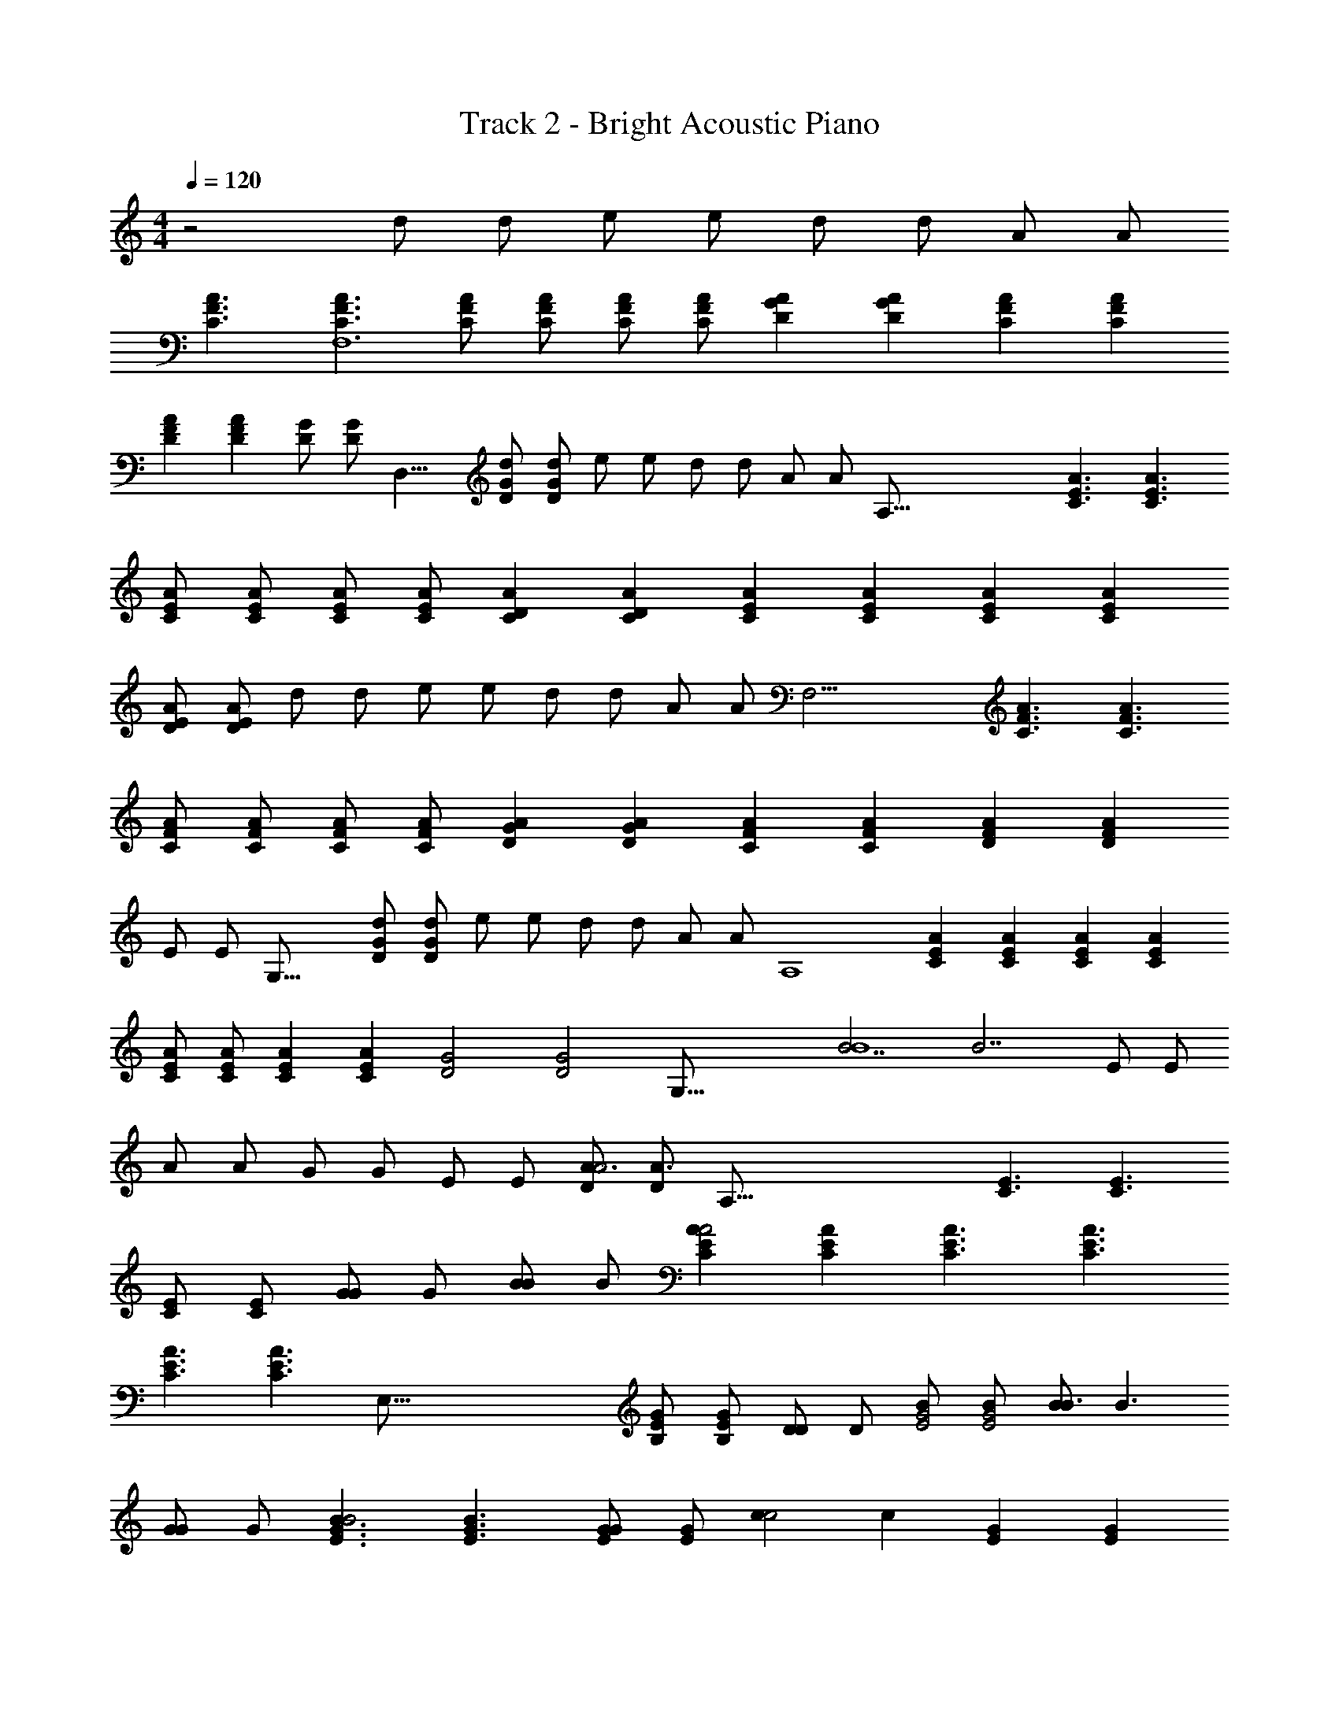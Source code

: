 X: 1
T: Track 2 - Bright Acoustic Piano
Z: ABC Generated by Starbound Composer v0.8.7
L: 1/4
M: 4/4
Q: 1/4=120
K: C
z2 [z/16d/] [z7/16d/] [z/16e/] [z7/16e/] [z/16d/] [z7/16d/] [z/16A/] [z7/16A/] 
[z/16C3/F3/A3/] [z23/16C3/F3/A3/F,6] [z/16F/C/A/] [z7/16F/C/A/] [z/16C/F/A/] [z7/16C/F/A/] [z/16GDA] [z15/16GDA] [z/16CFA] [z15/16CFA] 
[z/16DFA] [z15/16DFA] [z/16D/G/] [z3/8D/G/] [z/16D,17/8] [z/16D/G/d/] [z7/16D/G/d/] [z/16e/] [z7/16e/] [z/16d/] [z7/16d/] [z/16A/] [z3/8A/] [z/16A,129/16] [z/16A3/C3/E3/] [z23/16A3/C3/E3/] 
[z/16A/C/E/] [z7/16A/C/E/] [z/16A/C/E/] [z7/16A/C/E/] [z/16ACD] [z15/16ACD] [z/16CEA] [z15/16CEA] [z/16ACE] [z15/16ACE] 
[z/16A/D/E/] [z7/16A/D/E/] [z/16d/] [z7/16d/] [z/16e/] [z7/16e/] [z/16d/] [z7/16d/] [z/16A/] [z3/8A/] [z/16F,25/4] [z/16C3/F3/A3/] [z23/16C3/F3/A3/] 
[z/16C/F/A/] [z7/16C/F/A/] [z/16C/F/A/] [z7/16C/F/A/] [z/16AGD] [z15/16AGD] [z/16CFA] [z15/16CFA] [z/16DFA] [z15/16DFA] 
[z/16E/] [z3/8E/] [z/16G,33/16] [z/16G/D/d/] [z7/16G/D/d/] [z/16e/] [z7/16e/] [z/16d/] [z7/16d/] [z/16A/] [z3/8A/] [z/16A,4] [z/16ACE] [z15/16ACE] [z/16ACE] [z15/16ACE] 
[z/16A/C/E/] [z7/16A/C/E/] [z/16AEC] [z15/16AEC] [z/16D2G2] [z5/16D2G2] [z/8G,67/16] [z/16B7/B4] [z23/16B7/] [z/16E/] [z7/16E/] 
[z/16A/] [z7/16A/] [z/16G/] [z7/16G/] [z/16E/] [z7/16E/] [z/16D/A3/A2] [z7/16D/A3/] [zA,129/16] [z/16E3/C3/] [z23/16E3/C3/] 
[z/16C/E/] [z7/16C/E/] [z/16G/G] [z7/16G/] [z/16B/B] [z7/16B/] [z/16CAEA2] [z15/16CAE] [z/16E3/C3/A3/] [z23/16E3/C3/A3/] 
[z/16E3/C3/A3/] [z11/8C3/E3/A3/] [z/16E,129/16] [z/16G/E/B,] [z7/16G/E/B,] [z/16D/D] [z7/16D/] [z/16B/G2E2] [z7/16B/G2E2] [z/16B/B3/] [z23/16B3/] 
[z/16G/G] [z7/16G/] [z/16E3/G3/B3/B2] [z23/16E3/G3/B3/] [z/16E/G/G] [z7/16E/G/] [z/16cc2] [z15/16c] [z/16EG] [z15/16EG] 
[z/16BB] [z3/8B] [z9/16A,65/8] [z/16A3/A2] [z23/16A3/] [z/16CE] [z15/16CE] [z/16C/E/] [z7/16C/E/] 
[z/16D/D] [z7/16D/] [z/16c] [z15/16c] [z/16ccAE] [z15/16cAE] [z/16cc] [z15/16c] [z/16A/E/c/c] [z7/16A/E/c/] 
[z/16BB2] [z3/8B] [z9/16E,65/8] [z/16G3/G2] G3/ z15/16 [z/16G/E/B,/] [z7/16G/E/B,/] 
[z/16B,/B,] [z7/16B,/] [z/16B/] [z7/16B/] [z/16B/B] [z15/16B] [z/16cc2] [z15/16c] [z/16B/] [z7/16B/] [z/16B/E/G/B/] [z7/16E/G/B/] 
[z/16A3/A2] [z3/8A3/] [z17/16A,8] [z/16A3/E3/C3/] [z23/16A3/E3/C3/] [z/16ACE] [z15/16ACE] 
[z/16C3/E3/A3/] [z23/16C3/E3/A3/] [z/16A3/C3/E3/] [z23/16A3/C3/E3/] [z/16C3/A3/E3/] [z21/16C3/E3/A3/] 
[z/8E,129/16] [z/16EGB,] [z15/16EGB,] [z/16EGB] [z15/16EGB] [z/16BB] [z15/16B] [z/16BEGB] [z15/16EGB] 
[z/16c2c2] [z31/16c2] [z/16B/B] [z7/16B/] [z/16A] [z15/16A] [z/16AA2] [z/4A2] [z3/16D,33/4] 
[z/16D3/F3/] [z23/16D3/F3/] [z/16F/A/D/] [z7/16F/A/D/] [z/16F3/D3/A3/] [z23/16F3/D3/A3/] [z/16DFA] [z15/16DFA] 
[z/16FAD] [z15/16FAD] [z/16A,/A,] [z7/16A,/] [z/16F/D/A/] [z7/16F/D/A/] [z/16A/B/] [z7/16B/] [z/16B/D/F/B] [z7/16B/D/F/] [z/16G2G2] [z5/16G2] [z/8G,131/16] [z/16B,3/D3/] [z23/16B,3/D3/] 
[z/16G/D/B,/] [z7/16G/D/B,/] [z/16G3/B,3/D3/] [z23/16G3/B,3/D3/] [z/16B,3/D3/G3/] [z23/16B,3/D3/G3/] [z/16c] [z15/16c] 
[z/16c/] [z7/16c/] [z/16c/c/] [z7/16c/] [z/16B/] [z7/16B/] [z/16B/B/] [z3/8B/] [z/16A,65/8] [z/16AA2] [z15/16A] [z/16A3/E3/C3/] [z23/16A3/E3/C3/] 
[z/16ACE] [z15/16ACE] [z/16CEA] [CEA] z7/16 [z/16AcE] [z15/16AcE] [z/16c/] [z7/16c/] 
[z/16c/c/] [z7/16c/] [z/16E/A/A] [z7/16E/A/] [z/16B3/B2] [z3/8B3/] [z17/16E,65/8] [z/16GE] [z15/16GE] [z/16BB2] [z15/16B] 
[z/16GE] [z15/16EG] [z/16c] [z15/16c] [z/16cEGc] [z15/16EGc] [z/16cc] [z15/16c] 
[z/16G/E/B/] [z7/16G/E/B/] [z/16B/B/] [z3/8B/] [z/16A,65/8] [z/16AA2] [z15/16A] [z/16A3/C3/E3/] [z23/16A3/C3/E3/] [z/16AEC] [z15/16AEC] 
[z/16C3/E3/A3/] [z23/16C3/E3/A3/] [z/16AEc] [z15/16AEc] [z/16cc] [z15/16c] [z/16E/A/A] [z7/16E/A/] 
[z/16B3/B2] [z3/8B3/] [z17/16E,65/8] [z/16E/G/] [z7/16E/G/] [z/16B3/B2] [z23/16B3/] [z/16E/G/G] [z7/16E/G/] 
[z/16B3/B2] [z23/16B3/] [z/16GEB] [GEB] z7/16 [z/16c/c] [z7/16c/] [z/16E/G/B/] [z7/16E/G/B/] 
[z/16B/B] [z3/8B] [z9/16A,65/8] [z/16A] [z15/16A] [z/16G/G] [z7/16G/] [z/16A/A] [z15/16A] [z/16C/E/A/A] [z7/16C/E/A/] 
[z/16B/B] [z7/16B/] [z/16A/A2] [z7/16A/] [z/16D/] [z7/16D/] [z/16EAC] [z15/16EAC] [z/16D/] [z7/16D/] [z/16E3/C3/A3/] [z11/8C3/E3/A3/] 
[z/16E,127/16] [z/16GEB,] [z15/16GEB,] [z/16EGB] [z15/16EGB] [z/16BB] [z15/16B] [z/16BGBE] [z15/16EGB] 
[z/16c2c2] [z31/16c2] [z/16B/B] [z7/16B/] [z/16A] [z15/16A] [z3/8A] [z/8D,65/8] 
[z/16A3/D3/F3/] [z23/16A3/D3/F3/] [z/16D/F/A/] [z7/16D/F/A/] [z/16D3/F3/A3/] [z23/16D3/F3/A3/] [z/16A,/] [z7/16A,/] 
[z/16A/] [z7/16A/] [z/16A/FDA] [z15/16FDA] [z/16AF3/D3/A3/] [z23/16F3/D3/A3/] [z/16B/B] [z7/16B/] [z/16G2G2] [z3/8G2] [z/16G,129/16] 
[z/16D3/B,3/] [z23/16D3/B,3/] [z/16G/D/B,/] [z7/16G/D/B,/] [z/16D3/G3/B,3/] [z23/16D3/G3/B,3/] [z/16G/G] [z7/16G/] 
[z/16c] [z15/16c] [z/16c/c] [z7/16c/] [z/16A/A] [z7/16A/] [z/16cc2] [z15/16c] [z/16B/] [z7/16B/] [z/16B/B/] [z5/16B/] [z/8F,99/16] 
[z/16A3/F3/C3/A2] [z23/16A3/F3/C3/] [z/16C/A/F/] [z7/16C/A/F/] [z/16F/A/C/] [z7/16F/A/C/] [z/16AGD] [z15/16AGD] [z/16G/GC5/F5/] [z7/16G/C5/F5/] 
[z/16c] [z15/16c] [z/16c/c] [z7/16c/] [z/16A/A] [z7/16A/] [z/16GDBc2G,17/8] [z15/16GDB] [z/16B/B] [z7/16B/] [z/16A3/A2] [z7/16A3/] 
[z/16CEA,8] [z15/16CE] [z/16AEC] [z15/16AEC] [z/16E/A/C/] [z7/16E/A/C/] [z/16ACE] [z15/16ACE] [z/16CEA] [z15/16CEA] 
[z/16CEA] [z15/16CEA] [z/16ACE] [z15/16ACE] [z/16c3/] [z11/8c3/] [z/16F,97/16] [z/16c/cF] [z15/16cF] 
[z/16ccFA] [z15/16cFA] [z/16cFc] [z15/16Fc] [z/16ccFA] [z15/16FAc] [z/16cF2c2] [z29/16F2c2] 
[z/8G,17/8] [z/16E3/B3/B2] [z23/16E3/B3/] [z/16A3/A2] [z7/16A3/] [z/16ECA,31/8] [z15/16EC] [z/16C3/A3/E3/] [z23/16C3/A3/E3/] 
[z/16ACE] [z15/16ACE] [z/16CEA] [z3/8CEA] [z9/16G,65/16] [z/16C/] [z7/16C/] [z/16D/] [z7/16D/] [z/16E/] [z7/16E/] [z/16A/c/] [z7/16A/c/] 
[z/16c/c/G/] [z7/16c/G/] [z/16E/B/B] [z7/16E/B/] [z/16D/A3/A2] [z5/16D/A3/] [z9/8A,129/16] [z/16E3/C3/] [z23/16E3/C3/] 
[z/16C/E/] [z7/16C/E/] [z/16G/G] [z7/16G/] [z/16B/B] [z7/16B/] [z/16CAEA2] [z15/16CAE] [z/16E3/C3/A3/] [z23/16E3/C3/A3/] 
[z/16E3/C3/A3/] [z11/8C3/E3/A3/] [z/16E,129/16] [z/16G/E/B,] [z7/16G/E/B,] [z/16D/D] [z7/16D/] [z/16B/G2E2] [z7/16B/G2E2] [z/16B/B3/] [z23/16B3/] 
[z/16G/G] [z7/16G/] [z/16E3/G3/B3/B2] [z23/16E3/G3/B3/] [z/16E/G/G] [z7/16E/G/] [z/16cc2] [z15/16c] [z/16EG] [z15/16EG] 
[z/16BB] [z5/16B] [z5/8A,65/8] [z/16A3/A2] [z23/16A3/] [z/16CE] [z15/16CE] [z/16C/E/] [z7/16C/E/] 
[z/16D/D] [z7/16D/] [z/16c] [z15/16c] [z/16ccAE] [z15/16cAE] [z/16cc] [z15/16c] [z/16A/E/c/c] [z7/16A/E/c/] 
[z/16BB2] [z3/8B] [z9/16E,129/16] [z/16G3/G2] G3/ z15/16 [z/16G/E/B,/] [z7/16G/E/B,/] 
[z/16B,/B,] [z7/16B,/] [z/16B/] [z7/16B/] [z/16B/B] [z15/16B] [z/16cc2] [z15/16c] [z/16B/] [z7/16B/] [z/16B/E/G/B/] [z7/16E/G/B/] 
[z/16A3/A2] [z3/8A3/] [z17/16A,127/16] [z/16A3/E3/C3/] [z23/16A3/E3/C3/] [z/16ACE] [z15/16ACE] 
[z/16C3/E3/A3/] [z23/16C3/E3/A3/] [z/16A3/C3/E3/] [z23/16A3/C3/E3/] [z/16C3/A3/E3/] [z5/4C3/E3/A3/] 
[z3/16E,131/16] [z/16EGB,] [z15/16EGB,] [z/16EGB] [z15/16EGB] [z/16BB] [z15/16B] [z/16BEGB] [z15/16EGB] 
[z/16c2c2] [z31/16c2] [z/16B/B] [z7/16B/] [z/16A] [z15/16A] [z/16AA2] [z5/16A2] [z/8D,131/16] 
[z/16D3/F3/] [z23/16D3/F3/] [z/16F/A/D/] [z7/16F/A/D/] [z/16F3/D3/A3/] [z23/16F3/D3/A3/] [z/16DFA] [z15/16DFA] 
[z/16FAD] [z15/16FAD] [z/16A,/A,] [z7/16A,/] [z/16F/D/A/] [z7/16F/D/A/] [z/16A/B/] [z7/16B/] [z/16B/D/F/B] [z7/16B/D/F/] [z/16G2G2] [z3/8G2] [z/16G,65/8] [z/16B,3/D3/] [z23/16B,3/D3/] 
[z/16G/D/B,/] [z7/16G/D/B,/] [z/16G3/B,3/D3/] [z23/16G3/B,3/D3/] [z/16B,3/D3/G3/] [z23/16B,3/D3/G3/] [z/16c] [z15/16c] 
[z/16c/] [z7/16c/] [z/16c/c/] [z7/16c/] [z/16B/] [z7/16B/] [z/16B/B/] [z7/16B/] [z/16AA2A,127/16] [z15/16A] [z/16A3/E3/C3/] [z23/16A3/E3/C3/] 
[z/16ACE] [z15/16ACE] [z/16CEA] [CEA] z7/16 [z/16AcE] [z15/16AcE] [z/16c/] [z7/16c/] 
[z/16c/c/] [z7/16c/] [z/16E/A/A] [z7/16E/A/] [z/16B3/B2] [z3/8B3/] [z17/16E,131/16] [z/16GE] [z15/16GE] [z/16BB2] [z15/16B] 
[z/16GE] [z15/16EG] [z/16c] [z15/16c] [z/16cEGc] [z15/16EGc] [z/16cc] [z15/16c] 
[z/16G/E/B/] [z7/16G/E/B/] [z/16B/B/] [z7/16B/] [z/16AA2] [z15/16AA,127/16] [z/16A3/C3/E3/] [z23/16A3/C3/E3/] [z/16AEC] [z15/16AEC] 
[z/16C3/E3/A3/] [z23/16C3/E3/A3/] [z/16AEc] [z15/16AEc] [z/16cc] [z15/16c] [z/16E/A/A] [z7/16E/A/] 
[z/16B3/B2] [z5/16B3/] [z9/8E,131/16] [z/16E/G/] [z7/16E/G/] [z/16B3/B2] [z23/16B3/] [z/16E/G/G] [z7/16E/G/] 
[z/16B3/B2] [z23/16B3/] [z/16GEB] [GEB] z7/16 [z/16c/c] [z7/16c/] [z/16E/G/B/] [z7/16E/G/B/] 
[z/16B/B] [z7/16B] [z/A,127/16] [z/16A] [z15/16A] [z/16G/G] [z7/16G/] [z/16A/A] [z15/16A] [z/16C/E/A/A] [z7/16C/E/A/] 
[z/16B/B] [z7/16B/] [z/16A/A2] [z7/16A/] [z/16D/] [z7/16D/] [z/16EAC] [z15/16EAC] [z/16D/] [z7/16D/] [z/16E3/C3/A3/] [z21/16C3/E3/A3/] 
[z/8E,65/8] [z/16GEB,] [z15/16GEB,] [z/16EGB] [z15/16EGB] [z/16BB] [z15/16B] [z/16BGBE] [z15/16EGB] 
[z/16c2c2] [z31/16c2] [z/16B/B] [z7/16B/] [z/16A] [z15/16A] [z5/16A] [z3/16D,33/4] 
[z/16A3/D3/F3/] [z23/16A3/D3/F3/] [z/16D/F/A/] [z7/16D/F/A/] [z/16D3/F3/A3/] [z23/16D3/F3/A3/] [z/16A,/] [z7/16A,/] 
[z/16A/] [z7/16A/] [z/16A/FDA] [z15/16FDA] [z/16AF3/D3/A3/] [z23/16F3/D3/A3/] [z/16B/B] [z7/16B/] [z/16G2G2] [z3/8G2] [z/16G,131/16] 
[z/16D3/B,3/] [z23/16D3/B,3/] [z/16G/D/B,/] [z7/16G/D/B,/] [z/16D3/G3/B,3/] [z23/16D3/G3/B,3/] [z/16G/G] [z7/16G/] 
[z/16c] [z15/16c] [z/16c/c] [z7/16c/] [z/16A/A] [z7/16A/] [z/16cc2] [z15/16c] [z/16B/] [z7/16B/] [z/16B/B/] [z7/16B/] 
[z/16A3/F3/C3/A2F,6] [z23/16A3/F3/C3/] [z/16C/A/F/] [z7/16C/A/F/] [z/16F/A/C/] [z7/16F/A/C/] [z/16AGD] [z15/16AGD] [z/16G/GC5/F5/] [z7/16G/C5/F5/] 
[z/16c] [z15/16c] [z/16c/c] [z7/16c/] [z/16A/A] [z3/8A/] [z/16G,17/8] [z/16GDBc2] [z15/16GDB] [z/16B/B] [z7/16B/] [z/16A3/A2] [z7/16A3/] 
[z/16CEA,127/16] [z15/16CE] [z/16AEC] [z15/16AEC] [z/16E/A/C/] [z7/16E/A/C/] [z/16ACE] [z15/16ACE] [z/16CEA] [z15/16CEA] 
[z/16CEA] [z15/16CEA] [z/16ACE] [z15/16ACE] [z/16c3/] [z5/4c3/] [z3/16F,99/16] [z/16c/cF] [z15/16cF] 
[z/16ccFA] [z15/16cFA] [z/16cFc] [z15/16Fc] [z/16ccFA] [z15/16FAc] [z/16cF2c2] [z31/16F2c2] 
[z/16E3/B3/B2G,2] [z23/16E3/B3/] [z/16A3/A2] [z3/8A3/] [z/16A,33/8] [z/16EC] [z15/16EC] [z/16C3/A3/E3/] [z23/16C3/A3/E3/] 
[z/16ACE] [z15/16ACE] [z/16CEA] [z7/16CEA] [z/G,63/16] C/32 z/32 C/32 z13/32 [z/16D/] [z7/16D/] [z/16E/] [z7/16E/] [z/16A/] [z7/16A/] 
[z/16G/] [z7/16G/] [z/16E/] [z7/16E/] [z/16D/] [z7/16D/] [z/16A/c/e/A,127/16] [z7/16A/c/e/] [z/16e/] [z7/16e/] [z/16e/] [z7/16e/] [z/16d/e/] [z7/16d/e/] [z/16d/] [z7/16d/] 
[z/16e/d/] [z7/16e/d/] [z/16e/d/] [z7/16e/d/] [z/16d/] [z7/16d/] [z/16c/G/] [z7/16c/G/] [z/16c/] [z7/16c/] [z/16c/] [z7/16c/] [z/16A/] [z7/16A/] [z/16A/] [z7/16A/] 
[z/16A/] [z7/16A/] [z/16A/] [z7/16A/] [z/16A/] [z3/8A/] [z/16F,65/16] [z/16A/e/c/] [z7/16A/e/c/] [z/16e/] [z7/16e/] [z/16e/] [z7/16e/] [z/16e/d/] [z7/16e/d/] [z/16d/] [z7/16d/] 
[z/16d/] [z7/16d/] [z/16e/d/] [z7/16e/d/] [z/16d/e/] [z3/8d/e/] [z/16G,65/16] [z/16c/G/] [z7/16c/G/] [z/16c/] [z7/16c/] [z/16c/e/] [z7/16c/e/] [z/16A/e/] [z7/16A/e/] [z/16A/] [z7/16A/] 
[z/16A/] [z7/16A/] [z/16A/] [z7/16A/] [z/16E/E] [z7/16E/] [z/16EcC,65/16] [z15/16Ec] [z/16cEc] [z15/16Ec] [z/16cEc] [z15/16Ec] 
[z/16D/A/A] [z7/16D/A/] [z/16c/E2c2] [z7/16E2c2] [z3/D,63/16] [z/16A5/] [z19/8A5/] 
[z/16C,65/16] [z/16cEG] [z15/16cEG] [z/16cc] [z15/16c] [z/16cc] [z15/16c] [z/16c/] [z7/16c/] [z/16c/c/] [z7/16c/] 
[z/16AD3/F3/A2D,4] [z15/16AD3/F3/] [z/16c] [z7/16c] [z/16E/] [z7/16E/] [z/16A/c/] [z7/16A/c/] [z/16c/G/c/] [z7/16G/c/] [z/16E/B/] [z7/16E/B/] [z/16B/D/B/] [z7/16D/B/] 
[z/16AA2A,8] [z15/16A] [z/16A3/E3/C3/] [z23/16A3/E3/C3/] [z/16ACE] [z15/16ACE] [z/16CEA] [CEA] z7/16 
[z/16AcE] [z15/16AcE] [z/16c/] [z7/16c/] [z/16c/c/] [z7/16c/] [z/16E/A/A] [z7/16E/A/] [z/16B3/B2] [z3/8B3/] [z17/16E,8] 
[z/16GE] [z15/16GE] [z/16BB2] [z15/16B] [z/16GE] [z15/16EG] [z/16c] [z15/16c] 
[z/16cEGc] [z15/16EGc] [z/16cc] [z15/16c] [z/16G/E/B/] [z7/16G/E/B/] [z/16B/B/] [z3/8B/] [z/16A,127/16] [z/16AA2] [z15/16A] 
[z/16A3/C3/E3/] [z23/16A3/C3/E3/] [z/16AEC] [z15/16AEC] [z/16C3/E3/A3/] [z23/16C3/E3/A3/] 
[z/16AEc] [z15/16AEc] [z/16cc] [z15/16c] [z/16E/A/A] [z7/16E/A/] [z/16B3/B2] [z5/16B3/] [z9/8E,8] 
[z/16E/G/] [z7/16E/G/] [z/16B3/B2] [z23/16B3/] [z/16E/G/G] [z7/16E/G/] [z/16B3/B2] [z23/16B3/] 
[z/16GEB] [GEB] z7/16 [z/16c/c] [z7/16c/] [z/16E/G/B/] [z7/16E/G/B/] [z/16B/B] [z3/8B] [z9/16A,127/16] [z/16A] [z15/16A] 
[z/16G/G] [z7/16G/] [z/16A/A] [z15/16A] [z/16C/E/A/A] [z7/16C/E/A/] [z/16B/B] [z7/16B/] [z/16A/A2] [z7/16A/] [z/16D/] [z7/16D/] [z/16EAC] [z15/16EAC] 
[z/16D/] [z7/16D/] [z/16E3/C3/A3/] [z5/4C3/E3/A3/] [z3/16E,129/16] [z/16GEB,] [z15/16GEB,] [z/16EGB] [z15/16EGB] 
[z/16BB] [z15/16B] [z/16BGBE] [z15/16EGB] [z/16c2c2] [z31/16c2] 
[z/16B/B] [z7/16B/] [z/16A] [z15/16A] [z3/8A] [z/8D,131/16] [z/16A3/D3/F3/] [z23/16A3/D3/F3/] [z/16D/F/A/] [z7/16D/F/A/] 
[z/16D3/F3/A3/] [z23/16D3/F3/A3/] [z/16A,/] [z7/16A,/] [z/16A/] [z7/16A/] [z/16A/FDA] [z15/16FDA] [z/16AF3/D3/A3/] [z23/16F3/D3/A3/] 
[z/16B/B] [z7/16B/] [z/16G2G2] [z7/16G2] [z/16D3/B,3/G,127/16] [z23/16D3/B,3/] [z/16G/D/B,/] [z7/16G/D/B,/] [z/16D3/G3/B,3/] [z23/16D3/G3/B,3/] 
[z/16G/G] [z7/16G/] [z/16c] [z15/16c] [z/16c/c] [z7/16c/] [z/16A/A] [z7/16A/] [z/16cc2] [z15/16c] [z/16B/] [z7/16B/] 
[z/16B/B/] [z3/8B/] [z/16F,97/16] [z/16A3/F3/C3/A2] [z23/16A3/F3/C3/] [z/16C/A/F/] [z7/16C/A/F/] [z/16F/A/C/] [z7/16F/A/C/] [z/16AGD] [z15/16AGD] 
[z/16G/GC5/F5/] [z7/16G/C5/F5/] [z/16c] [z15/16c] [z/16c/c] [z7/16c/] [z/16A/A] [z3/8A/] [z/16G,17/8] [z/16GDBc2] [z15/16GDB] [z/16B/B] [z7/16B/] 
[z/16A3/A2] [z7/16A3/] [z/16CEA,8] [z15/16CE] [z/16AEC] [z15/16AEC] [z/16E/A/C/] [z7/16E/A/C/] [z/16ACE] [z15/16ACE] 
[z/16CEA] [z15/16CEA] [z/16CEA] [z15/16CEA] [z/16ACE] [z15/16ACE] [z/16c3/] [z11/8c3/] 
[z/16F,97/16] [z/16c/cF] [z15/16cF] [z/16ccFA] [z15/16cFA] [z/16cFc] [z15/16Fc] [z/16ccFA] [z15/16FAc] 
[z/16cF2c2] [z29/16F2c2] [z/8G,17/8] [z/16E3/B3/B2] [z23/16E3/B3/] [z/16A3/A2] [z3/8A3/] [z25/16A,65/8] 
[z/16E/C/A/] [z7/16E/C/A/] [z/16E/A/C/] [z7/16E/A/C/] [z/16ECA] [z15/16ECA] [z/16CEA] [z15/16CEA] [z/16AEC] [z15/16AEC] 
[z/16E/A/C/] [z7/16E/A/C/] [z/16d/] [z7/16d/] [z/16e/] [z7/16e/] [z/16d/] [z7/16d/] [z/16G/G] [z5/16G/] [z/8F,25/4] [z/16Fc] [z15/16Fc] [z/16cAFc] [z15/16AFc] 
[z/16cFc] [z15/16Fc] [z/16A/c/F/] [z7/16A/c/F/] [z/16c/Fc] [z15/16Fc] [z/16cAF] [z15/16cAF] [z/16A/c/F/] [z7/16A/c/F/] 
[z/16d/G,2] [z7/16d/] [z/16e/] [z7/16e/] [z/16d/] [z7/16d/] [z/16c2E2A2c2] [z3/8E2A2c2] [z25/16A,65/8] [z/16c2E2A2c2] [z31/16E2A2c2] 
[z/16c2E2A2c2] [z31/16E2A2c2] [z/16E3/A3/c3/c2] [E3/A3/c3/] z15/16 
[z/16cF,4] [z15/16c] [z/16cAFc] [z15/16AFc] [z/16cc] [z15/16c] [z/16A/F/A] [z7/16A/F/] [z/16c/c] [z7/16c] 
[z/D,17/8] [z/16AF] [z15/16AF] [z/16A/F/] [z7/16A/F/] [z/16GcDc2G,33/16] [z15/16GcD] [z/16G/D/B/B] [z7/16G/D/B/] [z/16C3/E3/A3/A2] [z7/16C3/E3/A3/] 
[zA,33/8] [z/16EAC] [z15/16EAC] [z/16c] [z15/16c] [z/16c/c] [z7/16c/] [z/16B,DGG2] [z7/16B,DG] 
[z/G,65/16] [z/16C/] [z7/16C/] [z/16D/] [z7/16D/] [z/16E/] [z7/16E/] [z/16A/G2] [z7/16A/] [z/16G/] [z7/16G/] [z/16E/] [z7/16E/] [z/16D/] [z3/8D/] [z/16A,583/16] 
[z/16e/A/G8] [z7/16e/A/G8] [z/16e/] [z7/16e/] [z/16e/] [z7/16e/] [z/16e/A/] [z7/16e/A/] [z/16e/] [z7/16e/] [z/16e/] [z7/16e/] [z/16e/] [z7/16e/] [z/16e/] [z7/16e/] 
[z/16e/A/] [z7/16e/A/] [z/16e/] [z7/16e/] [z/16e/] [z7/16e/] [z/16e/A/] [z7/16e/A/] [z/16e/] [z7/16e/] [z/16e/] [z7/16e/] [z/16e/] [z7/16e/] [z/16e/] [z7/16e/] 
[z/16e/A/G8] [z7/16e/A/G8] [z/16e/] [z7/16e/] [z/16e/] [z7/16e/] [z/16e/A/] [z7/16e/A/] [z/16e/] [z7/16e/] [z/16e/] [z7/16e/] [z/16e/] [z7/16e/] [z/16e/] [z7/16e/] 
[z/16e/A/] [z7/16e/A/] [z/16e/] [z7/16e/] [z/16e/] [z7/16e/] [z/16e/A/] [z7/16e/A/] [z/16e/] [z7/16e/] [z/16e/] [z7/16e/] [z/16e/] [z7/16e/] [z/16e/] [z7/16e/] 
[z/16e/A/G8] [z7/16e/A/G8] [z/16e/] [z7/16e/] [z/16e/] [z7/16e/] [z/16e/A/] [z7/16e/A/] [z/16e/] [z7/16e/] [z/16e/] [z7/16e/] [z/16e/] [z7/16e/] [z/16e/] [z7/16e/] 
Q: 1/4=127
[z/16e/A/] [z3/8e/A/] 
Q: 1/4=126
z/16 [z/16e/] [z47/144e/] 
Q: 1/4=125
z/9 [z/16e/] [z29/112e/] 
Q: 1/4=124
z5/28 [z/16e/A/] [z31/144e/A/] 
Q: 1/4=123
z2/9 [z/16e/] [z5/32e/] 
Q: 1/4=122
z9/32 [z/16e/] [z3/32e/] 
Q: 1/4=121
z11/32 [z/16e/] [z5/112e/] 
Q: 1/4=120
z11/28 [z/20e/] 
Q: 1/4=119
z/80 [z7/16e/] 
Q: 1/4=118
[z/16e/A/G12] [z3/8e/A/G12] 
Q: 1/4=117
z/16 [z/16e/] [z47/144e/] 
Q: 1/4=116
z/9 [z/16e/] [z29/112e/] 
Q: 1/4=115
z5/28 [z/16e/A/] [z31/144e/A/] 
Q: 1/4=114
z2/9 [z/16e/] [z5/32e/] 
Q: 1/4=113
z9/32 [z/16e/] [z3/32e/] 
Q: 1/4=112
z11/32 [z/16e/] [z5/112e/] 
Q: 1/4=111
z11/28 [z/20e/] 
Q: 1/4=110
z/80 [z7/16e/] 
Q: 1/4=109
[z/16e/] [z3/8e/] 
Q: 1/4=108
z/16 [z/16d/] [z47/144d/] 
Q: 1/4=107
z/9 [z/16c/] [z29/112c/] 
Q: 1/4=106
z5/28 [z/16A/] [z31/144A/] 
Q: 1/4=105
z2/9 [z/16d/] [z5/32d/] 
Q: 1/4=104
z9/32 [z/16c/] [z3/32c/] 
Q: 1/4=103
z11/32 [z/16A/] [z5/112A/] 
Q: 1/4=102
z11/28 [z/20c/] 
Q: 1/4=101
z/80 [z7/16c/] 
Q: 1/4=100
[z/16A4] A4 
